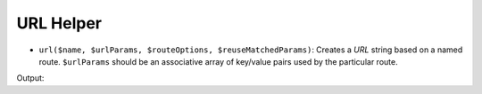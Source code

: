 .. _zend.view.helpers.initial.url:

URL Helper
----------

- ``url($name, $urlParams, $routeOptions, $reuseMatchedParams)``: Creates a *URL* string based on a named route.
  ``$urlParams`` should be an associative array of key/value pairs used by the particular route.

.. code-block:: php
   :linenos:

   // In a configuration array (e.g. returned by some module's module.config.php)
   'router' => array(
       'routes' => array(
           'auth' => array(
               'type'    => 'segment',
               'options' => array(
                   'route'       => '/auth[/:action][/:id]',
                   'constraints' => array(
                       'action' => '[a-zA-Z][a-zA-Z0-9_-]*',
                   ),
                   'defaults' => array(
                       'controller' => 'auth',
                       'action'     => 'index',
                   ),
               )
           )
       )
   ),

   // In a view script:
   <a href="<?php echo $this->url('auth', array('action' => 'logout', 'id' => 100)); ?>">Logout</a>

Output:

.. code-block:: html
   :linenos:

   <a href="/auth/logout/100">Logout</a>